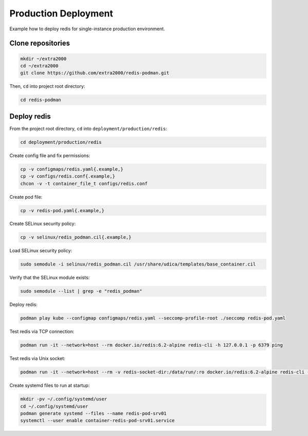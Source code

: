 Production Deployment
=====================

Example how to deploy redis for single-instance production environment.

Clone repositories
------------------

.. code-block:: bash

    mkdir ~/extra2000
    cd ~/extra2000
    git clone https://github.com/extra2000/redis-podman.git

Then, ``cd`` into project root directory:

.. code-block:: bash

    cd redis-podman

Deploy redis
------------

From the project root directory, ``cd`` into ``deployment/production/redis``:

.. code-block:: bash

    cd deployment/production/redis

Create config file and fix permissions:

.. code-block:: bash

    cp -v configmaps/redis.yaml{.example,}
    cp -v configs/redis.conf{.example,}
    chcon -v -t container_file_t configs/redis.conf

Create pod file:

.. code-block:: bash

    cp -v redis-pod.yaml{.example,}

Create SELinux security policy:

.. code-block:: bash

    cp -v selinux/redis_podman.cil{.example,}

Load SELinux security policy:

.. code-block:: bash

    sudo semodule -i selinux/redis_podman.cil /usr/share/udica/templates/base_container.cil

Verify that the SELinux module exists:

.. code-block:: bash

    sudo semodule --list | grep -e "redis_podman"

Deploy redis:

.. code-block:: bash

    podman play kube --configmap configmaps/redis.yaml --seccomp-profile-root ./seccomp redis-pod.yaml

Test redis via TCP connection:

.. code-block:: bash

    podman run -it --network=host --rm docker.io/redis:6.2-alpine redis-cli -h 127.0.0.1 -p 6379 ping

Test redis via Unix socket:

.. code-block:: bash

    podman run -it --network=host --rm -v redis-socket-dir:/data/run/:ro docker.io/redis:6.2-alpine redis-cli -s /data/run/redis.sock ping

Create systemd files to run at startup:

.. code-block:: bash

    mkdir -pv ~/.config/systemd/user
    cd ~/.config/systemd/user
    podman generate systemd --files --name redis-pod-srv01
    systemctl --user enable container-redis-pod-srv01.service
